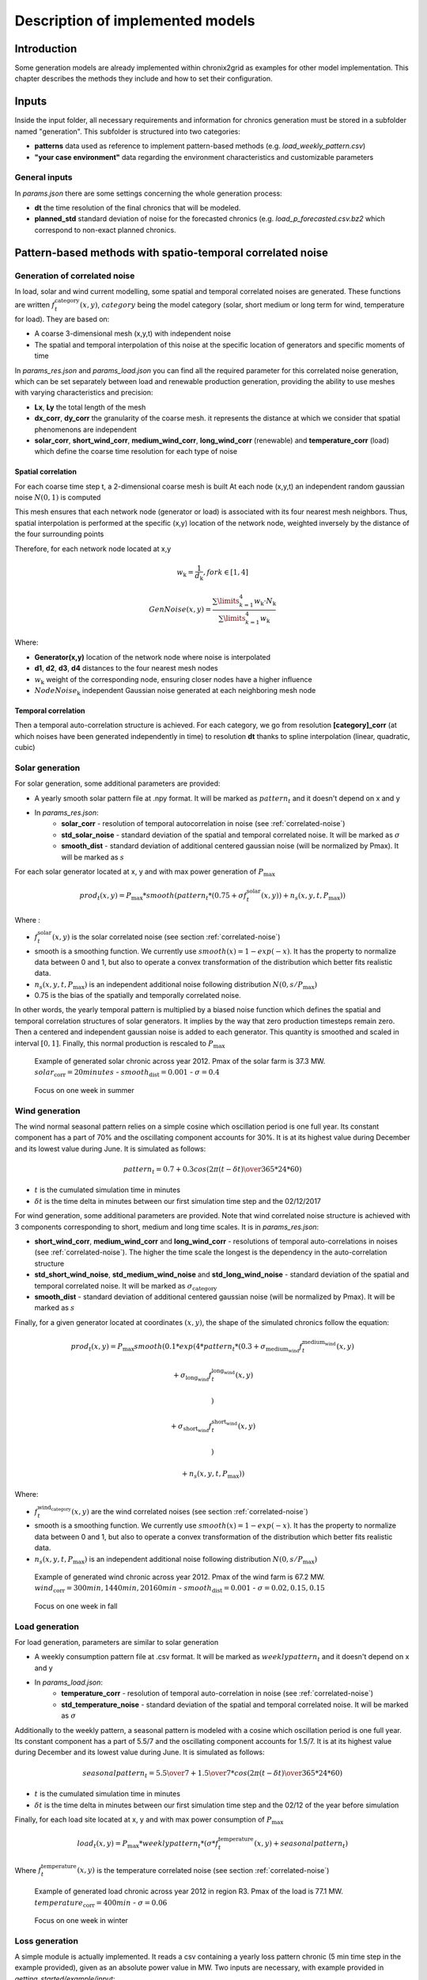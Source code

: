 .. _implemented-models:

*********************************
Description of implemented models
*********************************

Introduction
============

Some generation models are already implemented within chronix2grid as examples for other model implementation.
This chapter describes the methods they include and how to set their configuration.

.. _correlated-noise:

Inputs
===============
Inside the input folder, all necessary requirements and information for chronics generation must be stored in a subfolder named "generation". This subfolder is structured into two categories:

* **patterns** data used as reference to implement pattern-based methods (e.g. *load_weekly_pattern.csv*) 
* **"your case environment"** data regarding the environment characteristics and customizable parameters

General inputs
^^^^^^^^^^^^^^^^^^^^^^^^^^^^^^^^^

In *params.json* there are some settings concerning the whole generation process:

* **dt** the time resolution of the final chronics that will be modeled.
* **planned_std** standard deviation of noise for the forecasted chronics (e.g. *load_p_forecasted.csv.bz2* which correspond to non-exact planned chronics.

Pattern-based methods with spatio-temporal correlated noise
================================================================

Generation of correlated noise
^^^^^^^^^^^^^^^^^^^^^^^^^^^^^^^^^
In load, solar and wind current modelling, some spatial and temporal correlated noises are generated.
These functions  are written :math:`f_t^\text{category}(x,y)`, :math:`category` being the model category (solar, short medium or long term for wind, temperature for load).
They are based on:

* A coarse 3-dimensional mesh (x,y,t) with independent noise
* The spatial and temporal interpolation of this noise at the specific location of generators and specific moments of time

In *params_res.json* and *params_load.json* you can find all the required parameter for this correlated noise generation, which can be set separately between load and renewable production generation, providing the ability to use meshes with varying characteristics and precision:

* **Lx**, **Ly** the total length of the mesh
* **dx_corr**, **dy_corr** the granularity of the coarse mesh. it represents the distance at which we consider that spatial phenomenons are independent
* **solar_corr**, **short_wind_corr**, **medium_wind_corr**, **long_wind_corr** (renewable) and **temperature_corr** (load) which define the coarse time resolution for each type of noise


Spatial correlation
""""""""""""""""""""""""

For each coarse time step t, a 2-dimensional coarse mesh is built
At each node (x,y,t) an independent random gaussian noise :math:`N(0,1)` is computed

This mesh ensures that each network node (generator or load) is associated with its four nearest mesh neighbors. Thus, spatial interpolation is performed at the specific (x,y) location of the network node, weighted inversely by the distance of the four surrounding points

.. image:: ../pictures/mesh_v2-removebg-preview.png

Therefore, for each network node located at x,y

.. math:: w_\text{k} = \frac{1}{d_\text{k}}, for k ∈ [1,4]

.. math:: GenNoise(x,y) = \frac{\sum\limits_{k=1}^{4} w_\text{k} \cdot N_\text{k}}{\sum\limits_{k=1}^{4} w_\text{k}}


Where:

* **Generator(x,y)** location of the network node where noise is interpolated 
* **d1**, **d2**, **d3**, **d4** distances to the four nearest mesh nodes
* :math:`w_\text{k}` weight of the corresponding node, ensuring closer nodes have a higher influence
* :math:`NodeNoise_\text{k}` independent Gaussian noise generated at each neighboring mesh node 


Temporal correlation
""""""""""""""""""""""""

Then a temporal auto-correlation structure is achieved. For each category, we go from
resolution **[category]_corr** (at which noises have been generated independently in time)
to resolution **dt** thanks to spline interpolation (linear, quadratic, cubic)

Solar generation
^^^^^^^^^^^^^^^^^^

For solar generation, some additional parameters are provided:

* A yearly smooth solar pattern file at .npy format. It will be marked as :math:`pattern_t` and it doesn't depend on x and y
* In *params_res.json*:
    * **solar_corr** - resolution of temporal autocorrelation in noise (see :ref:`correlated-noise`)
    * **std_solar_noise** - standard deviation of the spatial and temporal correlated noise. It will be marked as :math:`\sigma`
    * **smooth_dist** - standard deviation of additional centered gaussian noise (will be normalized by Pmax). It will be marked as :math:`s`

For each solar generator located at x, y and with max power generation of :math:`P_\text{max}`

.. math:: prod_t(x,y) = P_\text{max} * smooth(pattern_t * (0.75+\sigma f_t^\text{solar}(x,y)) + n_s(x,y,t,P_\text{max}))

Where :

* :math:`f_t^\text{solar}(x,y)` is the solar correlated noise (see section :ref:`correlated-noise`)
* smooth is a smoothing function. We currently use :math:`smooth(x) = 1 - exp(-x)`. It has the property to normalize data between 0 and 1, but also to operate a convex transformation of the distribution which better fits realistic data.
* :math:`n_s(x,y,t,P_\text{max})` is an independent additional noise following distribution :math:`N(0,s/P_\text{max})`
* 0.75 is the bias of the spatially and temporally correlated noise.

In other words, the yearly temporal pattern is multiplied by a biased noise function which defines the spatial and temporal correlation structures
of solar generators. It implies by the way that zero production timesteps remain zero.
Then a centered and independent gaussian noise is added to each generator. This quantity is smoothed and scaled in
interval :math:`[0,1]`. Finally, this normal production is rescaled to :math:`P_\text{max}`

.. figure:: ../pictures/solar_gen_10_5_chronic_example_year.PNG
   :scale: 50 %
   :alt: Solar year example

   Example of generated solar chronic across year 2012. Pmax of the solar farm is 37.3 MW. :math:`solar_\text{corr} = 20 minutes` - :math:`smooth_\text{dist} = 0.001` - :math:`\sigma = 0.4`

.. figure:: ../pictures/solar_gen_10_5_chronic_example_week.PNG
   :scale: 50 %
   :alt: Solar week example

   Focus on one week in summer

Wind generation
^^^^^^^^^^^^^^^^^

The wind normal seasonal pattern relies on a simple cosine which oscillation period is one full year.
Its constant component has a part of 70% and the oscillating component accounts for 30%.
It is at its highest value during December and its lowest value during June. It is simulated as follows:

.. math:: pattern_t = 0.7 + 0.3 cos({2\pi(t-\delta t) \over 365*24*60})

* :math:`t` is the cumulated simulation time in minutes
* :math:`\delta t` is the time delta in minutes between our first simulation time step and the 02/12/2017

For wind generation, some additional parameters are provided.
Note that wind correlated noise structure is achieved with 3 components corresponding to short, medium and long time scales.
It is in *params_res.json*:

* **short_wind_corr**, **medium_wind_corr** and **long_wind_corr** - resolutions of temporal auto-correlations in noises (see :ref:`correlated-noise`). The higher the time scale the longest is the dependency in the auto-correlation structure
* **std_short_wind_noise**, **std_medium_wind_noise** and **std_long_wind_noise** - standard deviation of the spatial and temporal correlated noise. It will be marked as :math:`\sigma_\text{category}`
* **smooth_dist** - standard deviation of additional centered gaussian noise (will be normalized by Pmax). It will be marked as :math:`s`

Finally, for a given generator located at coordinates :math:`(x,y)`, the shape of the simulated chronics follow the equation:

.. math:: prod_t(x,y) = P_\text{max} smooth(0.1 * exp(4 * pattern_t * (0.3 + \sigma_\text{medium_wind} f_t^\text{medium_wind}(x,y)

    + \sigma_\text{long_wind} f_t^\text{long_wind}(x,y)

    )

    + \sigma_\text{short_wind} f_t^\text{short_wind}(x,y)

    )

    + n_s(x,y,t,P_\text{max}))

Where:

* :math:`f_t^\text{wind_category}(x,y)` are the wind correlated noises (see section :ref:`correlated-noise`)
* smooth is a smoothing function. We currently use :math:`smooth(x) = 1 - exp(-x)`. It has the property to normalize data between 0 and 1, but also to operate a convex transformation of the distribution which better fits realistic data.
* :math:`n_s(x,y,t,P_\text{max})` is an independent additional noise following distribution :math:`N(0,s/P_\text{max})`

.. figure:: ../pictures/wind_gen_111_59_chronic_example_year.PNG
   :scale: 50 %
   :alt: Wind year example

   Example of generated wind chronic across year 2012. Pmax of the wind farm is 67.2 MW. :math:`wind_\text{corr} = 300 min, 1440 min, 20160 min` - :math:`smooth_\text{dist} = 0.001` - :math:`\sigma = 0.02, 0.15, 0.15`

.. figure:: ../pictures/wind_gen_111_59_chronic_example_week.PNG
   :scale: 50 %
   :alt: Wind week example

   Focus on one week in fall


Load generation
^^^^^^^^^^^^^^^^

For load generation, parameters are similar to solar generation

* A weekly consumption pattern file at .csv format. It will be marked as :math:`weeklypattern_t` and it doesn't depend on x and y
* In *params_load.json*:
    * **temperature_corr** - resolution of temporal auto-correlation in noise (see :ref:`correlated-noise`)
    * **std_temperature_noise** - standard deviation of the spatial and temporal correlated noise. It will be marked as :math:`\sigma`

Additionally to the weekly pattern, a seasonal pattern is modeled with a cosine which oscillation period is one full year.
Its constant component has a part of 5.5/7 and the oscillating component accounts for 1.5/7.
It is at its highest value during December and its lowest value during June. It is simulated as follows:

.. math:: seasonalpattern_t = {5.5 \over 7} + {1.5 \over 7} * cos({2\pi(t-\delta t) \over 365*24*60})

* :math:`t` is the cumulated simulation time in minutes
* :math:`\delta t` is the time delta in minutes between our first simulation time step and the 02/12 of the year before simulation

Finally, for each load site located at x, y and with max power consumption of :math:`P_\text{max}`

.. math:: load_t(x,y) = P_\text{max} * weeklypattern_t * (\sigma * f_t^\text{temperature}(x,y) + seasonalpattern_t)

Where :math:`f_t^\text{temperature}(x,y)` is the temperature correlated noise (see section :ref:`correlated-noise`)


.. figure:: ../pictures/load_87_70_chronic_example_year.PNG
   :scale: 50 %
   :alt: Load year example

   Example of generated load chronic across year 2012 in region R3. Pmax of the load is 77.1 MW. :math:`temperature_\text{corr} = 400 min` - :math:`\sigma = 0.06`

.. figure:: ../pictures/load_87_70_chronic_example_week.PNG
   :scale: 50 %
   :alt: Load week example

   Focus on one week in winter


Loss generation
^^^^^^^^^^^^^^^^

A simple module is actually implemented.
It reads a csv containing a yearly loss pattern chronic (5 min time step in the example provided), given as an absolute power value in MW.
Two inputs are necessary, with example provided in *getting_started/example/input*:

* A csv file containing the yearly loss pattern  in *patterns/loss_pattern.csv*
* A json parameter file that indicates the path to loss pattern in *case118_l2rpn_wcci/generation/params_loss.json*

Methods based on Generative Adversarial Networks (GAN)
=======================================================

Realistic chronics can be generated thanks to GAN trained on a wide chronics history.

It has been implemented for solar and wind generation in *Chronix2Grid* via an optional backend :class:`chronix2grid.generation.renewable.RenewableBackend.RenewableBackendGAN`

*RenewableBackendGAN* handles previously trained neural networks that rely on *tensorflow*. These networks can be trained apart from chronix2grid with the source code on a
`public github repository <https://github.com/chennnnnyize/Renewables_Scenario_Gen_GAN>`_ that reproduces the results of a `research paper <https://arxiv.org/abs/1707.09676>`_.
You will also have to serialize them thanks to *tensorflow.train.Saver* objects
(see `this tutorial <https://cv-tricks.com/tensorflow-tutorial/save-restore-tensorflow-models-quick-complete-tutorial/>`_)

Configuration
^^^^^^^^^^^^^^^^

A json parameters and some *tensorflow* models are required. An example is available in *input_data/generation/case118_l2rpn_neurips_1x_GAN*.
Inputs should be provided in the following structure:

* neural_network/
    * paramsGAN.json
    * solar/
        * name_solar_model.data-00000-of-00001
        * name_solar_model.meta
        * name_solar_model.index
        * checkpoint
    * wind/
        * name_wind_model.data-00000-of-00001
        * name_wind_model.meta
        * name_wind_model.index
        * checkpoint

File *paramsGAN.json* enables to indicate the shape of inputs in the underlying model used in training.

Each has a suffix (*_wind* or *_solar*) corresponding to the 2 separated networks.

    * *model_name*
    * *batch_size*, *n_gens*, *n_timestep* - The 3 dimensions of each training batch - batch_size x number of generators in training - number of modeled consecutive timesteps
    * *n_events* - number of events labels used in training
    * *dim_inputs*, *mu*, *sigma* - size of gaussian input vector, mean and standard deviation


Generation process
^^^^^^^^^^^^^^^^^^^^

According to the *Chronixgrid* chosen time horizon, the backend reads the trains networks and generates as many independent prediction batches as necessary.
To perform this, it generates as many random inputs (gaussian noise and event labels).
Then it picks as many generators chronics as needed in the grid. An error is returned if there is not enough generators returned by the network.

.. figure:: ../pictures/gan/solar_1week.PNG
   :scale: 50 %
   :alt: solar 1 week

   Generated solar production - 1-week example on one generator

.. figure:: ../pictures/gan/wind_1week.PNG
   :scale: 50 %
   :alt: wind 1 week

   Generated wind production - 1-week example on one generator


.. warning::
    The current trained network have been taken directly with the configuration of the paper with no additional tuning.

    That implies in particular that GAN generation is only compatible with 2 hour time steps

    The 2-days batch imply that no seasonality across year is taken into account.
    It could be the case by changing the training tuning in two possible ways

        * Growing the size of timesteps in one batch
        * Using event labels to model apropriate seasons


Economic dispatch generation (hydro, nuclear and thermic generators)
====================================================================

In the economic dispatch step, an Optimal Power Flow (OPF) is computed on the grid.
Standard inputs for the dispatch step are the following:

* In *patterns/hydro_french.csv*: a hydro guide curve pattern that represents the seasonality of the minimum and maximum hydraulic stocks
* In *case/params_opf.json*
    * **step_opf_min** - time resolution of the OPF in minutes. It can be 5, 10, 15, 20, 30 or multiples of 60 and has to be superior or equal to dt (generation time resolution). In case it is strictly above, interpolation is done after dispatch resolution
    * **mode_opf** - frequency at which we wan't to solve the OPF
    * **dispatch_by_carrier** - if True, dispatch results will be returned for the whole carrier. If False, it will be returned by generator
    * **ramp_mode** is essentially designed for debug purpose: when your OPF diverges, you may want to relax some constraints to know the reasons why the problem is unfeasible or leads to divergence
        * If *hard*, all the ramp constraints will be taken into account.
        * If *medium*, thermal ramp-constraints are skipped
        * If *easy*, thermal and hydro ramp-constraints are skipped
        * If *none*, thermal, hydro and nuclear ramp-constraints are skipped
    * **reactive_comp** - Factor applied to consumption to compensate reactive part not modelled by linear opf
    * **pyomo** - whether pypsa should use pyomo or not (boolean)
    * **solver_name** - name of solver, that you should have installed in your environment and added in your environment variables.
    * **losses_pct** - if D mode is deactivate, losses are estimated as a percentage of load.
    * **hydro_ramp_reduction_factor** - optional factor which will divide max ramp up and down to all hydro generators
    * **slack_p_max_reduction** - before dispatch, reduce Pmax of slack generator temporary to anticipate loss correction that will be a posteriori
    * **slack_ramp_max_reduction** - before dispatch, reduce ramp max (up and down) of slack generator temporary to anticipate loss correction that will be a posteriori
    * **renewable_in_opf - True if you want to consider the renewable as part of the opf dipstach and be able to curtail the input renewable time-series


The object :class:`chronix2grid.generation.dispatch.EconomicDispatch:Dispatch` is an abstract class that facilitates the configuration.
It is agnostic to the technology used for dispatch computation, so some methods have to be implemented in inheriting classes.
We currently enable to solve a simplified OPF that minimizes costs with respect towards the following constraints:

* Match the net load - i.e. load minus solar and wind prod plus total loss
* Features of each generator: Pmin, Pmax, Ramps up and down (min et max)
* Hydro production should not go out of the hydro pattern guide curves

An inheriting class :class:`PypsaDispatchBackend.PypsaEconomicDispatch.PypsaDispatcher` has been implemented to perform OPF thanks to
`PyPSA package <https://pypsa.readthedocs.io/en/latest/>`_. Don't forget to install pypsa manually to be able to run it.


Correction a posterori with simulated loss
=============================================

After computing the solution of the dispatch, it is possible to use a simulator of the grid to compute realistic loss
a posteriori, on the basis og these chronics. We use grid2op to achieve this simulation.

It is optional and set in *case/params_opf.json*

* **loss_grid2op_simulation** - boolean to specify if we wan't to compute the simulation. If not provided, the user is warned that we assume it is False.
* **idxSlack** and **genSlack** - id and name of the slack generator, on which the loss will be deduced from the production by convention
* **early_stopping_mode** - after the simulation, the modification of the slack generator production can lead to violation of one or several constraints on this generator (Pmax, Pmin, max and min ramp-up, max and min ramp_down). If early_stopping_mode is true, an error is returned and the generation is aborted. If false, a warning that quantifies the violation is returned.
* **agent_type** - represents the type of `grid2op agent <https://grid2op.readthedocs.io/en/latest/agent.html>`_. Can be reco for RecoPowerLineAgent or do-nothing for DoNothingAgent. Currently, there is only the DoNothingAgent handled

At the end of this step, the files *prod_p.csv.bz2* *prod_p_forecasted.csv.bz2* are edited to modify the slack generator production chronic.

.. note::
    If no *loss_grid2op_simulation* is provided, chronix2grid follows considering it is False


